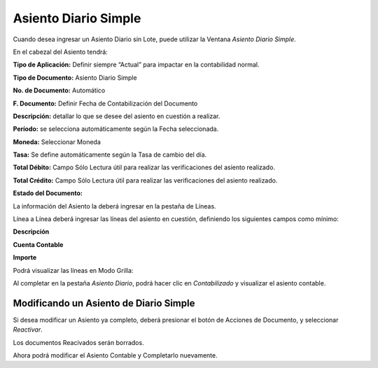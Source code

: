 .. |Informacion Contable| image:: resources/accounting-seat-.png
.. |Accion en el Documento| image:: resources/action-on-the-document-.png
.. |Linea Asiento Diario Simple| image:: resources/simple-journal-lines-.png

**Asiento Diario Simple**
=========================

Cuando desea ingresar un Asiento Diario sin Lote, puede utilizar la
Ventana *Asiento Diario Simple*.

En el cabezal del Asiento tendrá:

**Tipo de Aplicación:** Definir siempre “Actual” para impactar en la
contabilidad normal.

**Tipo de Documento:** Asiento Diario Simple

**No. de Documento:** Automático

**F. Documento:** Definir Fecha de Contabilización del Documento

**Descripción:** detallar lo que se desee del asiento en cuestión a
realizar.

**Período:** se selecciona automáticamente según la Fecha seleccionada.

**Moneda:** Seleccionar Moneda

**Tasa:** Se define automáticamente según la Tasa de cambio del día.

**Total Débito:** Campo Sólo Lectura útil para realizar las
verificaciones del asiento realizado.

**Total Crédito:** Campo Sólo Lectura útil para realizar las
verificaciones del asiento realizado.

**Estado del Documento:**

La información del Asiento la deberá ingresar en la pestaña de Líneas.

Línea a Línea deberá ingresar las líneas del asiento en cuestión,
definiendo los siguientes campos como mínimo:

**Descripción**

**Cuenta Contable**

**Importe**

Podrá visualizar las líneas en Modo Grilla:

|Linea Asiento Diario Simple|

Al completar en la pestaña *Asiento Diario*, podrá hacer clic en
*Contabilizado* y visualizar el asiento contable.

|Informacion Contable|

**Modificando un Asiento de Diario Simple**
-------------------------------------------

Si desea modificar un Asiento ya completo, deberá presionar el botón de
Acciones de Documento, y seleccionar *Reactivar*.

|Accion en el Documento|

Los documentos Reacivados serán borrados.

Ahora podrá modificar el Asiento Contable y Completarlo nuevamente.